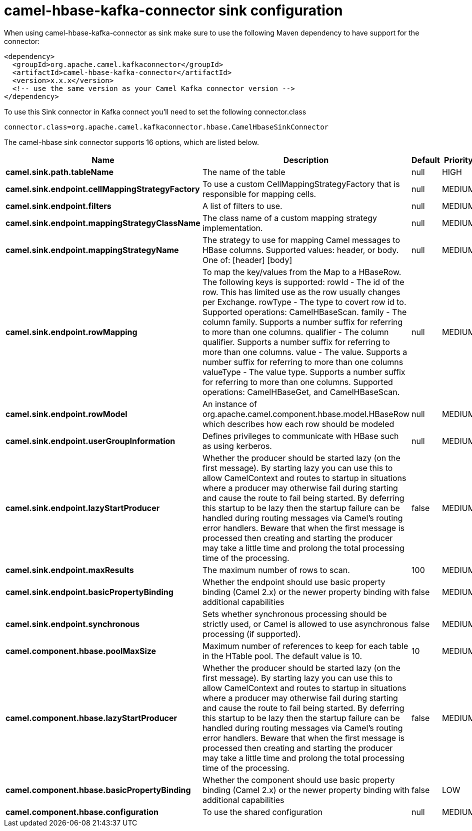// kafka-connector options: START
[[camel-hbase-kafka-connector-sink]]
= camel-hbase-kafka-connector sink configuration

When using camel-hbase-kafka-connector as sink make sure to use the following Maven dependency to have support for the connector:

[source,xml]
----
<dependency>
  <groupId>org.apache.camel.kafkaconnector</groupId>
  <artifactId>camel-hbase-kafka-connector</artifactId>
  <version>x.x.x</version>
  <!-- use the same version as your Camel Kafka connector version -->
</dependency>
----

To use this Sink connector in Kafka connect you'll need to set the following connector.class

[source,java]
----
connector.class=org.apache.camel.kafkaconnector.hbase.CamelHbaseSinkConnector
----


The camel-hbase sink connector supports 16 options, which are listed below.



[width="100%",cols="2,5,^1,2",options="header"]
|===
| Name | Description | Default | Priority
| *camel.sink.path.tableName* | The name of the table | null | HIGH
| *camel.sink.endpoint.cellMappingStrategyFactory* | To use a custom CellMappingStrategyFactory that is responsible for mapping cells. | null | MEDIUM
| *camel.sink.endpoint.filters* | A list of filters to use. | null | MEDIUM
| *camel.sink.endpoint.mappingStrategyClassName* | The class name of a custom mapping strategy implementation. | null | MEDIUM
| *camel.sink.endpoint.mappingStrategyName* | The strategy to use for mapping Camel messages to HBase columns. Supported values: header, or body. One of: [header] [body] | null | MEDIUM
| *camel.sink.endpoint.rowMapping* | To map the key/values from the Map to a HBaseRow. The following keys is supported: rowId - The id of the row. This has limited use as the row usually changes per Exchange. rowType - The type to covert row id to. Supported operations: CamelHBaseScan. family - The column family. Supports a number suffix for referring to more than one columns. qualifier - The column qualifier. Supports a number suffix for referring to more than one columns. value - The value. Supports a number suffix for referring to more than one columns valueType - The value type. Supports a number suffix for referring to more than one columns. Supported operations: CamelHBaseGet, and CamelHBaseScan. | null | MEDIUM
| *camel.sink.endpoint.rowModel* | An instance of org.apache.camel.component.hbase.model.HBaseRow which describes how each row should be modeled | null | MEDIUM
| *camel.sink.endpoint.userGroupInformation* | Defines privileges to communicate with HBase such as using kerberos. | null | MEDIUM
| *camel.sink.endpoint.lazyStartProducer* | Whether the producer should be started lazy (on the first message). By starting lazy you can use this to allow CamelContext and routes to startup in situations where a producer may otherwise fail during starting and cause the route to fail being started. By deferring this startup to be lazy then the startup failure can be handled during routing messages via Camel's routing error handlers. Beware that when the first message is processed then creating and starting the producer may take a little time and prolong the total processing time of the processing. | false | MEDIUM
| *camel.sink.endpoint.maxResults* | The maximum number of rows to scan. | 100 | MEDIUM
| *camel.sink.endpoint.basicPropertyBinding* | Whether the endpoint should use basic property binding (Camel 2.x) or the newer property binding with additional capabilities | false | MEDIUM
| *camel.sink.endpoint.synchronous* | Sets whether synchronous processing should be strictly used, or Camel is allowed to use asynchronous processing (if supported). | false | MEDIUM
| *camel.component.hbase.poolMaxSize* | Maximum number of references to keep for each table in the HTable pool. The default value is 10. | 10 | MEDIUM
| *camel.component.hbase.lazyStartProducer* | Whether the producer should be started lazy (on the first message). By starting lazy you can use this to allow CamelContext and routes to startup in situations where a producer may otherwise fail during starting and cause the route to fail being started. By deferring this startup to be lazy then the startup failure can be handled during routing messages via Camel's routing error handlers. Beware that when the first message is processed then creating and starting the producer may take a little time and prolong the total processing time of the processing. | false | MEDIUM
| *camel.component.hbase.basicPropertyBinding* | Whether the component should use basic property binding (Camel 2.x) or the newer property binding with additional capabilities | false | LOW
| *camel.component.hbase.configuration* | To use the shared configuration | null | MEDIUM
|===
// kafka-connector options: END
